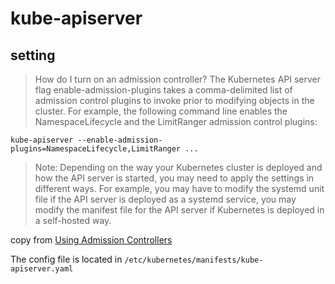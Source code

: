 * kube-apiserver
:PROPERTIES:
:CUSTOM_ID: kube-apiserver
:END:
** setting
:PROPERTIES:
:CUSTOM_ID: setting
:END:

#+begin_quote

#+begin_quote

#+begin_quote
How do I turn on an admission controller? The Kubernetes API server flag
enable-admission-plugins takes a comma-delimited list of admission
control plugins to invoke prior to modifying objects in the cluster. For
example, the following command line enables the NamespaceLifecycle and
the LimitRanger admission control plugins:

#+end_quote

#+end_quote

#+end_quote

#+begin_src shell
kube-apiserver --enable-admission-plugins=NamespaceLifecycle,LimitRanger ...
#+end_src

#+begin_quote

#+begin_quote

#+begin_quote
Note: Depending on the way your Kubernetes cluster is deployed and how
the API server is started, you may need to apply the settings in
different ways. For example, you may have to modify the systemd unit
file if the API server is deployed as a systemd service, you may modify
the manifest file for the API server if Kubernetes is deployed in a
self-hosted way.

#+end_quote

#+end_quote

#+end_quote

copy from
[[https://kubernetes.io/docs/reference/access-authn-authz/admission-controllers/#validatingadmissionwebhook-alpha-in-18-beta-in-19][Using
Admission Controllers]]

The config file is located in
=/etc/kubernetes/manifests/kube-apiserver.yaml=
